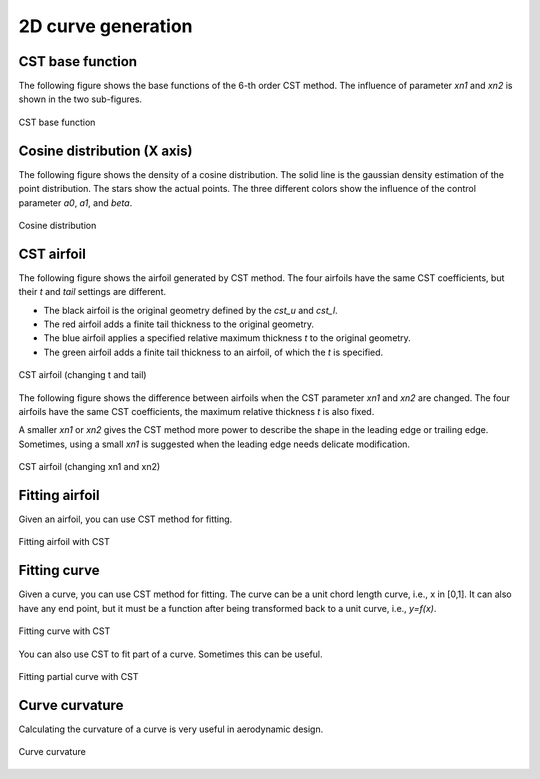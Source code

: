 2D curve generation
=======================

CST base function
------------------------

The following figure shows the base functions of the 6-th order CST method.
The influence of parameter `xn1` and `xn2` is shown in the two sub-figures.

.. code-block:: python
    :linenos:
    
    x, y = cst_curve(101, cst, xn1=0.5, xn2=1.0)


.. figure:: ../../tutorial/figures/cst_base_function.jpg
    :width: 90 %
    :align: center

    CST base function



Cosine distribution (X axis)
------------------------------

The following figure shows the density of a cosine distribution.
The solid line is the gaussian density estimation of the point distribution.
The stars show the actual points. The three different colors show
the influence of the control parameter `a0`, `a1`, and `beta`.

.. code-block:: python
    :linenos:
    
    xx = dist_clustcos(101, a0=0.0079, a1=0.96, beta=1.0)

.. figure:: ../../tutorial/figures/cosine_distribution.jpg
    :width: 70 %
    :align: center

    Cosine distribution


CST airfoil
------------------------------

The following figure shows the airfoil generated by CST method.
The four airfoils have the same CST coefficients, but their `t` and `tail` settings are different.

- The black airfoil is the original geometry defined by the `cst_u` and `cst_l`.
- The red airfoil adds a finite tail thickness to the original geometry.
- The blue airfoil applies a specified relative maximum thickness `t` to the original geometry.
- The green airfoil adds a finite tail thickness to an airfoil, of which the `t` is specified.

.. code-block:: python
    :linenos:
    
    x, yu, yl, tmax, rLE = cst_foil(1001, cst_u, cst_l, x=None, t=None, tail=0.0)   # black
    x, yu, yl, tmax, rLE = cst_foil(1001, cst_u, cst_l, x=None, t=None, tail=0.02)  # red
    x, yu, yl, tmax, rLE = cst_foil(1001, cst_u, cst_l, x=None, t=0.05, tail=0.0)   # blue
    x, yu, yl, tmax, rLE = cst_foil(1001, cst_u, cst_l, x=None, t=0.05, tail=0.01)  # green

.. figure:: ../../tutorial/figures/cst_airfoil-t-tail.jpg
    :width: 70 %
    :align: center

    CST airfoil (changing t and tail)

The following figure shows the difference between airfoils when the CST parameter `xn1` and `xn2` are changed.
The four airfoils have the same CST coefficients, the maximum relative thickness `t` is also fixed.

A smaller `xn1` or `xn2` gives the CST method more power to describe the shape in the leading edge or trailing edge.
Sometimes, using a small `xn1` is suggested when the leading edge needs delicate modification. 

.. code-block:: python
    :linenos:
    
    x, yu, yl, tmax, rLE = cst_foil(1001, cst_u, cst_l, t=0.11)                   # black
    x, yu, yl, tmax, rLE = cst_foil(1001, cst_u, cst_l, t=0.11, xn1=0.1, xn2=1.0) # red
    x, yu, yl, tmax, rLE = cst_foil(1001, cst_u, cst_l, t=0.11, xn1=0.5, xn2=0.5) # green

.. figure:: ../../tutorial/figures/cst_airfoil-xn1-xn2.jpg
    :width: 70 %
    :align: center

    CST airfoil (changing xn1 and xn2)


Fitting airfoil
------------------------------

Given an airfoil, you can use CST method for fitting.

.. code-block:: python
    :linenos:
    
    cst_u, cst_l = cst_foil_fit(x, yu, x, yl, n_cst=10, xn1=0.3, xn2=1.0)

.. figure:: ../../tutorial/figures/fitting_airfoil.jpg
    :width: 70 %
    :align: center

    Fitting airfoil with CST


Fitting curve
------------------------------

Given a curve, you can use CST method for fitting.
The curve can be a unit chord length curve, i.e., x in [0,1].
It can also have any end point, but it must be a function after 
being transformed back to a unit curve, i.e., `y=f(x)`.

.. code-block:: python
    :linenos:
    
    coef = fit_curve(x, y, n_cst=10, xn1=0.5, xn2=1.0)

    coef, scale, rotation, thick = fit_curve_with_twist(x, y, n_cst=10, xn1=0.5, xn2=1.0)

    coef = fit_curve_partial(x, y, ip0=200, ip1=501, ic0=2, ic1=11, n_cst=20, xn1=0.3, xn2=1.0)

.. figure:: ../../tutorial/figures/fitting_curve.jpg
    :width: 70 %
    :align: center

    Fitting curve with CST

You can also use CST to fit part of a curve. Sometimes this can be useful.

.. figure:: ../../tutorial/figures/fitting_curve_partial.jpg
    :width: 70 %
    :align: center

    Fitting partial curve with CST


Curve curvature
------------------------------

Calculating the curvature of a curve is very useful in aerodynamic design. 

.. code-block:: python
    :linenos:
    
    curvature = curve_curvature(x, y)

.. figure:: ../../tutorial/figures/curve_curvature.jpg
    :width: 70 %
    :align: center

    Curve curvature


